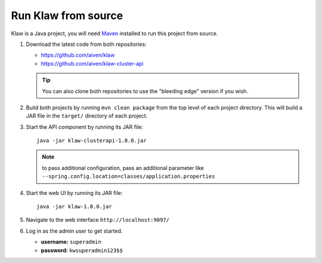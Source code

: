 Run Klaw from source
====================

Klaw is a Java project, you will need `Maven <https://maven.apache.org/>`_ installed to run this project from source.

1. Download the latest code from both repositories:

   * https://github.com/aiven/klaw
   * https://github.com/aiven/klaw-cluster-api

   .. tip:: You can also clone both repositories to use the "bleeding edge" version if you wish.

2. Build both projects by running ``mvn clean package`` from the top level of each project directory. This will build a JAR file in the ``target/`` directory of each project.

3. Start the API component by running its JAR file::

        java -jar klaw-clusterapi-1.0.0.jar

   .. note:: to pass additional configuration, pass an additional parameter like ``--spring.config.location=classes/application.properties``

4. Start the web UI by running its JAR file::

        java -jar klaw-1.0.0.jar

5. Navigate to the web interface ``http://localhost:9097/``

6. Log in as the admin user to get started.

   * **username:** ``superadmin``
   * **password:** ``kwsuperadmin123$$``

